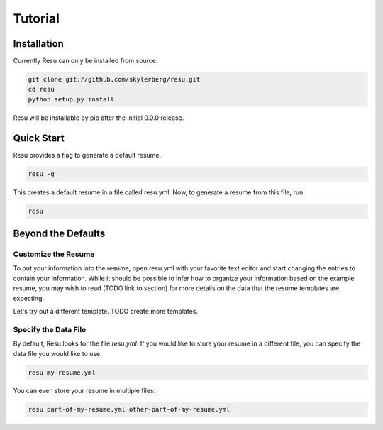 ========
Tutorial
========

Installation
============

Currently Resu can only be installed from source.

.. code-block:: bash

   git clone git://github.com/skylerberg/resu.git
   cd resu
   python setup.py install

Resu will be installable by pip after the initial 0.0.0 release.


Quick Start
===========

Resu provides a flag to generate a default resume.

.. code-block:: bash

   resu -g

This creates a default resume in a file called resu.yml. Now, to generate a 
resume from this file, run:

.. code-block:: bash

   resu

Beyond the Defaults
===================

Customize the Resume
--------------------

To put your information into the resume, open resu.yml with your favorite text
editor and start changing the entries to contain your information. While it 
should be possible to infer how to organize your information based on the 
example resume, you may wish to read (TODO link to section) for more details on
the data that the resume templates are expecting.

Let's try out a different template.
TODO create more templates.

Specify the Data File
---------------------

By default, Resu looks for the file `resu.yml`. If you would like to store your
resume in a different file, you can specify the data file you would like to 
use:

.. code-block:: bash

   resu my-resume.yml

You can even store your resume in multiple files:

.. code-block:: bash

   resu part-of-my-resume.yml other-part-of-my-resume.yml
